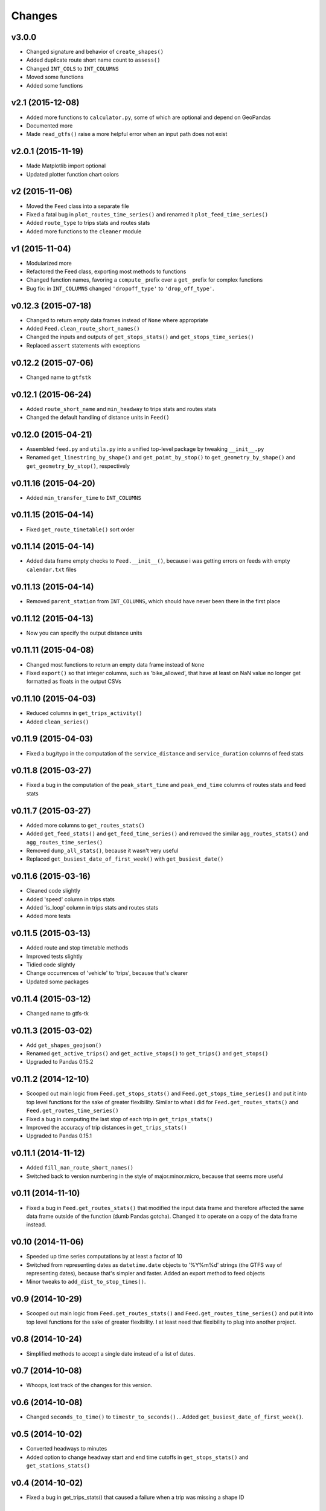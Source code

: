Changes
========

v3.0.0
------------------
- Changed signature and behavior of ``create_shapes()``
- Added duplicate route short name count to ``assess()``
- Changed ``INT_COLS`` to ``INT_COLUMNS``
- Moved some functions
- Added some functions



v2.1 (2015-12-08)
------------------
- Added more functions to ``calculator.py``, some of which are optional and depend on GeoPandas
- Documented more
- Made ``read_gtfs()`` raise a more helpful error when an input path does not exist


v2.0.1 (2015-11-19)
--------------------
- Made Matplotlib import optional
- Updated plotter function chart colors


v2 (2015-11-06)
----------------
- Moved the ``Feed`` class into a separate file
- Fixed a fatal bug in ``plot_routes_time_series()`` and renamed it ``plot_feed_time_series()``
- Added ``route_type`` to trips stats and routes stats
- Added more functions to the ``cleaner`` module


v1 (2015-11-04)
--------------------
- Modularized more
- Refactored the Feed class, exporting most methods to functions
- Changed function names, favoring a ``compute_`` prefix over a ``get_`` prefix for complex functions
- Bug fix: in ``INT_COLUMNS`` changed ``'dropoff_type'`` to ``'drop_off_type'``.


v0.12.3 (2015-07-18)
--------------------
- Changed to return empty data frames instead of ``None`` where appropriate
- Added ``Feed.clean_route_short_names()``
- Changed the inputs and outputs of ``get_stops_stats()`` and ``get_stops_time_series()``
- Replaced ``assert`` statements with exceptions


v0.12.2 (2015-07-06)
--------------------
- Changed name to ``gtfstk``


v0.12.1 (2015-06-24)
--------------------
- Added ``route_short_name`` and ``min_headway`` to trips stats and routes stats
- Changed the default handling of distance units in ``Feed()``


v0.12.0 (2015-04-21)
--------------------
- Assembled ``feed.py`` and ``utils.py`` into a unified top-level package by tweaking ``__init__.py``
- Renamed ``get_linestring_by_shape()`` and ``get_point_by_stop()`` to ``get_geometry_by_shape()`` and ``get_geometry_by_stop()``, respectively


v0.11.16 (2015-04-20)
---------------------
- Added ``min_transfer_time`` to ``INT_COLUMNS``


v0.11.15 (2015-04-14)
---------------------
- Fixed ``get_route_timetable()`` sort order


v0.11.14 (2015-04-14)
---------------------
- Added data frame empty checks to ``Feed.__init__()``, because i was getting errors on feeds with empty ``calendar.txt`` files


v0.11.13 (2015-04-14)
---------------------
- Removed ``parent_station`` from ``INT_COLUMNS``, which should have never been there in the first place


v0.11.12 (2015-04-13)
---------------------
- Now you can specify the output distance units


v0.11.11 (2015-04-08)
---------------------
- Changed most functions to return an empty data frame instead of ``None``
- Fixed ``export()`` so that integer columns, such as 'bike_allowed', that have at least on NaN value no longer get formatted as floats in the output CSVs


v0.11.10 (2015-04-03)
---------------------
- Reduced columns in ``get_trips_activity()``
- Added ``clean_series()``


v0.11.9 (2015-04-03)
---------------------
- Fixed a bug/typo in the computation of the ``service_distance`` and ``service_duration`` columns of feed stats


v0.11.8 (2015-03-27)
---------------------
- Fixed a bug in the computation of the ``peak_start_time`` and ``peak_end_time`` columns of routes stats and feed stats


v0.11.7 (2015-03-27)
---------------------
- Added more columns to ``get_routes_stats()``
- Added ``get_feed_stats()`` and ``get_feed_time_series()`` and removed the similar ``agg_routes_stats()`` and ``agg_routes_time_series()`` 
- Removed ``dump_all_stats()``, because it wasn't very useful
- Replaced ``get_busiest_date_of_first_week()`` with ``get_busiest_date()``


v0.11.6 (2015-03-16)
---------------------
- Cleaned code slightly
- Added 'speed' column in trips stats
- Added 'is_loop' column in trips stats and routes stats
- Added more tests


v0.11.5 (2015-03-13)
---------------------
- Added route and stop timetable methods
- Improved tests slightly
- Tidied code slightly
- Change occurrences of 'vehicle' to 'trips', because that's clearer
- Updated some packages


v0.11.4 (2015-03-12)
---------------------
- Changed name to gtfs-tk


v0.11.3 (2015-03-02)
----------------------
- Add ``get_shapes_geojson()``
- Renamed ``get_active_trips()`` and ``get_active_stops()`` to ``get_trips()`` and ``get_stops()``
- Upgraded to Pandas 0.15.2


v0.11.2 (2014-12-10)
----------------------
- Scooped out main logic from ``Feed.get_stops_stats()`` and ``Feed.get_stops_time_series()`` and put it into top level functions
  for the sake of greater flexibility.  Similar to what i did for 
  ``Feed.get_routes_stats()`` and ``Feed.get_routes_time_series()``
- Fixed a bug in computing the last stop of each trip in ``get_trips_stats()``
- Improved the accuracy of trip distances in ``get_trips_stats()``
- Upgraded to Pandas 0.15.1


v0.11.1 (2014-11-12)
----------------------
- Added ``fill_nan_route_short_names()``
- Switched back to version numbering in the style of major.minor.micro, because that seems more useful


v0.11 (2014-11-10)
----------------------
- Fixed a bug in ``Feed.get_routes_stats()`` that modified the input data frame and therefore affected the same data frame outside of the function (dumb Pandas gotcha). Changed it to operate on a copy of the data frame instead.


v0.10 (2014-11-06)
----------------------
- Speeded up time series computations by at least a factor of 10
- Switched from representing dates as ``datetime.date`` objects to '%Y%m%d' strings (the GTFS way of representing dates), because that's simpler and faster. Added an export method to feed objects
- Minor tweaks to ``add_dist_to_stop_times()``.


v0.9 (2014-10-29)
----------------------
- Scooped out main logic from ``Feed.get_routes_stats()`` and ``Feed.get_routes_time_series()`` and put it into top level functions for the sake of greater flexibility.  I at least need that flexibility to plug into another project. 


v0.8 (2014-10-24)
----------------------
- Simplified methods to accept a single date instead of a list of dates.


v0.7 (2014-10-08)
----------------------
- Whoops, lost track of the changes for this version.


v0.6 (2014-10-08)
----------------------
- Changed ``seconds_to_time()`` to ``timestr_to_seconds().``.  Added ``get_busiest_date_of_first_week()``. 


v0.5 (2014-10-02)
----------------------
- Converted headways to minutes
- Added option to change headway start and end time cutoffs in ``get_stops_stats()`` and ``get_stations_stats()``

v0.4 (2014-10-02)
----------------------
- Fixed a bug in get_trips_stats() that caused a failure when a trip was missing a shape ID


v0.3 (2014-09-29)
----------------------
- Switched from major.minor.micro version numbering to major.minor numbering
- Added ``get_vehicle_locations()``.


v0.2.3 (2014-08-22)
----------------------
- Added ``add_dist_to_stop_times()`` and ``add_dist_to_shapes``


v0.2.2 (2014-08-17)
----------------------
- Changed ``get_xy_by_stop()`` name and output type


v0.2.1 (2014-07-22)
----------------------
- Changed from period indices to timestamp indices for time series, because the latter are better supported in Pandas. 
- Upgraded to Pandas 0.14.1.


v0.2.0 (2014-07-22)
----------------------
- Restructured modules 


v0.1.12 (2014-07-21)
----------------------
- Created stats and time series aggregating functions


v0.1.11 (2014-07-17)
----------------------
- Added ``get_dist_from_shapes`` keyword to ``get_trips_stats()`` 


v0.1.10 (2014-07-17)
----------------------
- Fixed some typos and cleaned up the directory


v0.1.9 (2014-07-17)
----------------------
- Changed ``get_routes_stats()`` headway calculation
- Fixed inconsistent outputs in time series functions.


v0.1.8 (2014-07-16)
----------------------
- Minor tweak to ``downsample()``


v0.1.7 (2014-07-16)
----------------------
- Improved ``get_trips_stats()`` and cleaned up code


v0.1.6 (2014-07-04)
----------------------
- Changed time series format


v0.1.5 (2014-06-23)
----------------------
- Added documentation


v0.1.4 (2014-06-20)
----------------------
- Upgraded to Python 3.4


v0.1.3 (2014-06-01)
----------------------
- Created ``utils.py`` and updated Pandas to 0.14.0


v0.1.2 (2014-05-26)
----------------------
-Minor refactoring and tweaks to packaging


v0.1.1 (2014-05-26)
----------------------
- Minor tweaks to packaging


v0.1.0 (2014-05-26 )
----------------------
- Initial version